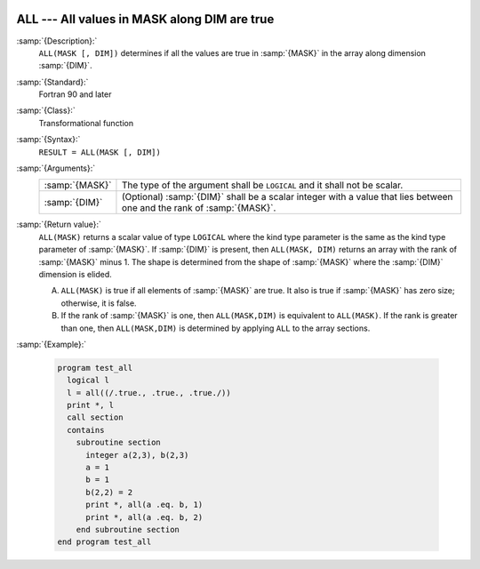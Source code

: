   .. _all:

ALL --- All values in MASK along DIM are true 
**********************************************

.. index:: ALL

.. index:: array, apply condition

.. index:: array, condition testing

:samp:`{Description}:`
  ``ALL(MASK [, DIM])`` determines if all the values are true in :samp:`{MASK}`
  in the array along dimension :samp:`{DIM}`.

:samp:`{Standard}:`
  Fortran 90 and later

:samp:`{Class}:`
  Transformational function

:samp:`{Syntax}:`
  ``RESULT = ALL(MASK [, DIM])``

:samp:`{Arguments}:`
  ==============  ==================================================================
  :samp:`{MASK}`  The type of the argument shall be ``LOGICAL`` and
                  it shall not be scalar.
  :samp:`{DIM}`   (Optional) :samp:`{DIM}` shall be a scalar integer
                  with a value that lies between one and the rank of :samp:`{MASK}`.
  ==============  ==================================================================

:samp:`{Return value}:`
  ``ALL(MASK)`` returns a scalar value of type ``LOGICAL`` where
  the kind type parameter is the same as the kind type parameter of
  :samp:`{MASK}`.  If :samp:`{DIM}` is present, then ``ALL(MASK, DIM)`` returns
  an array with the rank of :samp:`{MASK}` minus 1.  The shape is determined from
  the shape of :samp:`{MASK}` where the :samp:`{DIM}` dimension is elided. 

  (A)
    ``ALL(MASK)`` is true if all elements of :samp:`{MASK}` are true.
    It also is true if :samp:`{MASK}` has zero size; otherwise, it is false.

  (B)
    If the rank of :samp:`{MASK}` is one, then ``ALL(MASK,DIM)`` is equivalent
    to ``ALL(MASK)``.  If the rank is greater than one, then ``ALL(MASK,DIM)``
    is determined by applying ``ALL`` to the array sections.

:samp:`{Example}:`

  .. code-block:: fortran

    program test_all
      logical l
      l = all((/.true., .true., .true./))
      print *, l
      call section
      contains
        subroutine section
          integer a(2,3), b(2,3)
          a = 1
          b = 1
          b(2,2) = 2
          print *, all(a .eq. b, 1)
          print *, all(a .eq. b, 2)
        end subroutine section
    end program test_all

